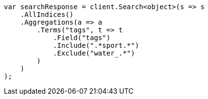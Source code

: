 // aggregations/bucket/terms-aggregation.asciidoc:626

////
IMPORTANT NOTE
==============
This file is generated from method Line626 in https://github.com/elastic/elasticsearch-net/tree/master/src/Examples/Examples/Aggregations/Bucket/TermsAggregationPage.cs#L499-L528.
If you wish to submit a PR to change this example, please change the source method above
and run dotnet run -- asciidoc in the ExamplesGenerator project directory.
////

[source, csharp]
----
var searchResponse = client.Search<object>(s => s
    .AllIndices()
    .Aggregations(a => a
        .Terms("tags", t => t
            .Field("tags")
            .Include(".*sport.*")
            .Exclude("water_.*")
        )
    )
);
----
